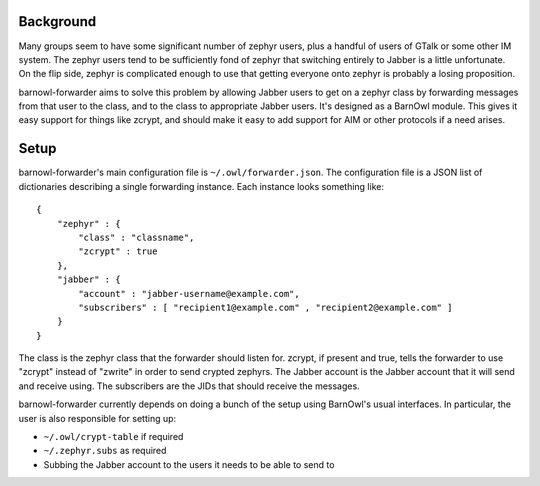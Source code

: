 Background
----------

Many groups seem to have some significant number of zephyr users, plus a
handful of users of GTalk or some other IM system. The zephyr users tend to be
sufficiently fond of zephyr that switching entirely to Jabber is a little
unfortunate. On the flip side, zephyr is complicated enough to use that getting
everyone onto zephyr is probably a losing proposition.

barnowl-forwarder aims to solve this problem by allowing Jabber users to get on
a zephyr class by forwarding messages from that user to the class, and to the
class to appropriate Jabber users. It's designed as a BarnOwl module. This
gives it easy support for things like zcrypt, and should make it easy to add
support for AIM or other protocols if a need arises.

Setup
-----

barnowl-forwarder's main configuration file is ``~/.owl/forwarder.json``. The
configuration file is a JSON list of dictionaries describing a single
forwarding instance.  Each instance looks something like::

    {
        "zephyr" : {
            "class" : "classname",
            "zcrypt" : true
        },
        "jabber" : {
            "account" : "jabber-username@example.com",
            "subscribers" : [ "recipient1@example.com" , "recipient2@example.com" ]
        }
    }

The class is the zephyr class that the forwarder should listen for. zcrypt, if
present and true, tells the forwarder to use "zcrypt" instead of "zwrite" in
order to send crypted zephyrs. The Jabber account is the Jabber account that it
will send and receive using. The subscribers are the JIDs that should receive
the messages.

barnowl-forwarder currently depends on doing a bunch of the setup using
BarnOwl's usual interfaces. In particular, the user is also responsible for
setting up:

* ``~/.owl/crypt-table`` if required
* ``~/.zephyr.subs`` as required
* Subbing the Jabber account to the users it needs to be able to send to
